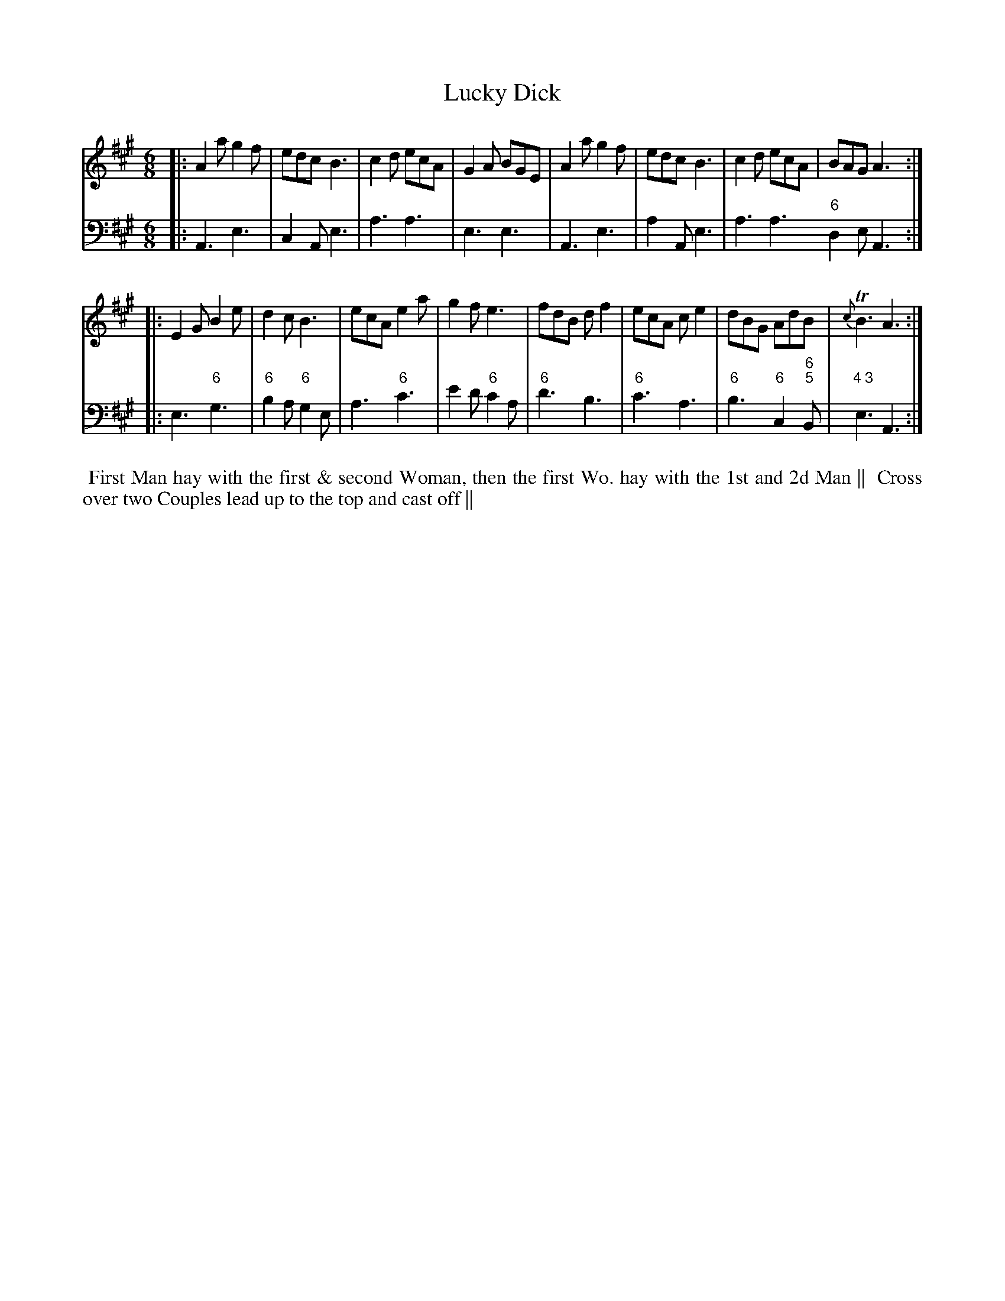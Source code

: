 X: 7
T: Lucky Dick
%R: jig
B: T. Davis "24 Country Dances for the Year 1748"
S: http://imslp.org/wiki/24_Country_Dances_for_the_Year_1748_(Davis,_T.) 2013-11-30
Z: 2013 John Chambers <jc:trillian.mit.edu>
N: The 2nd strain has initial repeat but no final repeat; fixed.
M: 6/8
L: 1/8
K: A
% - - - - - - - - - - - - - - - - - - - - - - - - -
% Voice 1 has 8-bar staffs.
V: 1 staves=2
|:\
A2a g2f | edc B3 | c2d ecA | G2A BGE |\
A2a g2f | edc B3 | c2d ecA | BAG A3 :|
|:\
E2G B2e | d2c B3 | ecA e2a | g2f e3 |\
fdB df2 | ecA ce2| dBG AdB | {c}TB3 A3 :|
% - - - - - - - - - - - - - - - - - - - - - - - - -
% Voice 2 preserves the original staff breaks.
V: 2 clef=bass middle=d
|:\
A3 e3 | c2A e3 | a3 a3 | e3 e3 |\
A3 e3 | a2A e3 | a3 a3 "6"d2e A3 :|\
|: e3 "6"g3 |
"6"b2a "6"g2e | a3 "6"c'3 | e'2d' "6"c'2a |\
"6"d'3 b3 | "6"c'3 a3 | "6"b3 "6"c2"6;5"B |"4 3"e3 A3 :|
%%begintext align
%% First Man hay with the first & second Woman, then the first Wo. hay with the 1st and 2d Man ||
%% Cross over two Couples lead up to the top and cast off ||
%%endtext
